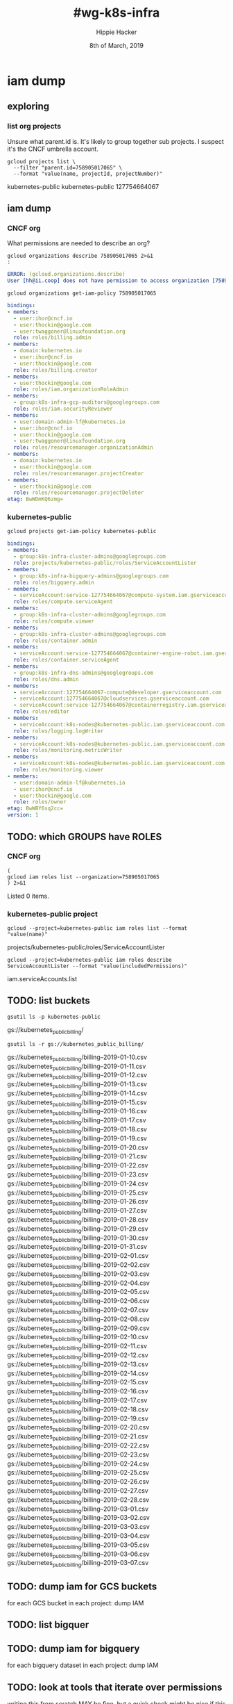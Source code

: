 #+TITLE: #wg-k8s-infra
#+AUTHOR: Hippie Hacker
#+EMAIL: hh@ii.coop
#+CREATOR: ii.coop
#+DATE: 8th of March, 2019
#+PROPERTY: header-args:shell :results output code verbatim replace
#+PROPERTY: header-args:shell+ :exports both
#+PROPERTY: header-args:shell+ :wrap "EXAMPLE :noeval t"
#+PROPERTY: header-args:shell+ :eval no-export
#+PROPERTY: header-args:tmate  :socket (symbol-value 'socket)
#+PROPERTY: header-args:tmate+ :session (concat (user-login-name) ":" (nth 4 (org-heading-components)))
#+REVEAL_ROOT: http://cdn.jsdelivr.net/reveal.js/3.0.0/
#+STARTUP: content

* iam dump
** exploring
*** list org projects

Unsure what parent.id is.
It's likely to group together sub projects.
I suspect it's the CNCF umbrella account.
    
#+NAME: list org projects
#+BEGIN_SRC shell
gcloud projects list \
  --filter "parent.id=758905017065" \
  --format "value(name, projectId, projectNumber)"
#+END_SRC

#+RESULTS: list org projects
#+BEGIN_EXAMPLE :noeval t
kubernetes-public	kubernetes-public	127754664067
#+END_EXAMPLE

** iam dump
*** CNCF org

What permissions are needed to describe an org?

#+NAME: describe CNCF org
#+BEGIN_SRC shell :wrap SRC yaml
gcloud organizations describe 758905017065 2>&1
:
#+END_SRC

#+RESULTS: describe CNCF org
#+BEGIN_SRC yaml
ERROR: (gcloud.organizations.describe)
User [hh@ii.coop] does not have permission to access organization [758905017065] (or it may not exist): The caller does not have permission
#+END_SRC


#+NAME: iam dump CNCF org
#+BEGIN_SRC shell :wrap SRC yaml
gcloud organizations get-iam-policy 758905017065
#+END_SRC

#+RESULTS: iam dump CNCF org
#+BEGIN_SRC yaml
bindings:
- members:
  - user:ihor@cncf.io
  - user:thockin@google.com
  - user:twaggoner@linuxfoundation.org
  role: roles/billing.admin
- members:
  - domain:kubernetes.io
  - user:ihor@cncf.io
  - user:thockin@google.com
  role: roles/billing.creator
- members:
  - user:thockin@google.com
  role: roles/iam.organizationRoleAdmin
- members:
  - group:k8s-infra-gcp-auditors@googlegroups.com
  role: roles/iam.securityReviewer
- members:
  - user:domain-admin-lf@kubernetes.io
  - user:ihor@cncf.io
  - user:thockin@google.com
  - user:twaggoner@linuxfoundation.org
  role: roles/resourcemanager.organizationAdmin
- members:
  - domain:kubernetes.io
  - user:thockin@google.com
  role: roles/resourcemanager.projectCreator
- members:
  - user:thockin@google.com
  role: roles/resourcemanager.projectDeleter
etag: BwWDmKQ6zmg=
#+END_SRC

*** kubernetes-public
#+NAME: iam dump
#+BEGIN_SRC shell :wrap SRC yaml
gcloud projects get-iam-policy kubernetes-public
#+END_SRC

#+RESULTS: iam dump
#+BEGIN_SRC yaml
bindings:
- members:
  - group:k8s-infra-cluster-admins@googlegroups.com
  role: projects/kubernetes-public/roles/ServiceAccountLister
- members:
  - group:k8s-infra-bigquery-admins@googlegroups.com
  role: roles/bigquery.admin
- members:
  - serviceAccount:service-127754664067@compute-system.iam.gserviceaccount.com
  role: roles/compute.serviceAgent
- members:
  - group:k8s-infra-cluster-admins@googlegroups.com
  role: roles/compute.viewer
- members:
  - group:k8s-infra-cluster-admins@googlegroups.com
  role: roles/container.admin
- members:
  - serviceAccount:service-127754664067@container-engine-robot.iam.gserviceaccount.com
  role: roles/container.serviceAgent
- members:
  - group:k8s-infra-dns-admins@googlegroups.com
  role: roles/dns.admin
- members:
  - serviceAccount:127754664067-compute@developer.gserviceaccount.com
  - serviceAccount:127754664067@cloudservices.gserviceaccount.com
  - serviceAccount:service-127754664067@containerregistry.iam.gserviceaccount.com
  role: roles/editor
- members:
  - serviceAccount:k8s-nodes@kubernetes-public.iam.gserviceaccount.com
  role: roles/logging.logWriter
- members:
  - serviceAccount:k8s-nodes@kubernetes-public.iam.gserviceaccount.com
  role: roles/monitoring.metricWriter
- members:
  - serviceAccount:k8s-nodes@kubernetes-public.iam.gserviceaccount.com
  role: roles/monitoring.viewer
- members:
  - user:domain-admin-lf@kubernetes.io
  - user:ihor@cncf.io
  - user:thockin@google.com
  role: roles/owner
etag: BwWBY6sq2cc=
version: 1
#+END_SRC
** TODO: which GROUPS have ROLES
*** CNCF org

#+NAME: CNCF roles
#+BEGIN_SRC shell
  (
  gcloud iam roles list --organization=758905017065
  ) 2>&1
#+END_SRC

#+RESULTS: CNCF roles
#+BEGIN_EXAMPLE :noeval t
Listed 0 items.
#+END_EXAMPLE

*** kubernetes-public project
#+NAME: custom roles
#+BEGIN_SRC shell
gcloud --project=kubernetes-public iam roles list --format "value(name)"
#+END_SRC

#+RESULTS: custom roles
#+BEGIN_EXAMPLE :noeval t
projects/kubernetes-public/roles/ServiceAccountLister
#+END_EXAMPLE

#+NAME: ServiceAccountLister permissions
#+BEGIN_SRC shell
gcloud --project=kubernetes-public iam roles describe ServiceAccountLister --format "value(includedPermissions)"
#+END_SRC

#+RESULTS: ServiceAccountLister permissions
#+BEGIN_EXAMPLE :noeval t
iam.serviceAccounts.list
#+END_EXAMPLE

** TODO: list buckets

#+NAME: project buckets
#+BEGIN_SRC shell
gsutil ls -p kubernetes-public
#+END_SRC

#+RESULTS: project buckets
#+BEGIN_EXAMPLE :noeval t
gs://kubernetes_public_billing/
#+END_EXAMPLE

#+NAME: kubernetes_public_billing files
#+BEGIN_SRC shell
gsutil ls -r gs://kubernetes_public_billing/
#+END_SRC

#+RESULTS: kubernetes_public_billing files
#+BEGIN_EXAMPLE :noeval t
gs://kubernetes_public_billing/billing--2019-01-10.csv
gs://kubernetes_public_billing/billing--2019-01-11.csv
gs://kubernetes_public_billing/billing--2019-01-12.csv
gs://kubernetes_public_billing/billing--2019-01-13.csv
gs://kubernetes_public_billing/billing--2019-01-14.csv
gs://kubernetes_public_billing/billing--2019-01-15.csv
gs://kubernetes_public_billing/billing--2019-01-16.csv
gs://kubernetes_public_billing/billing--2019-01-17.csv
gs://kubernetes_public_billing/billing--2019-01-18.csv
gs://kubernetes_public_billing/billing--2019-01-19.csv
gs://kubernetes_public_billing/billing--2019-01-20.csv
gs://kubernetes_public_billing/billing--2019-01-21.csv
gs://kubernetes_public_billing/billing--2019-01-22.csv
gs://kubernetes_public_billing/billing--2019-01-23.csv
gs://kubernetes_public_billing/billing--2019-01-24.csv
gs://kubernetes_public_billing/billing--2019-01-25.csv
gs://kubernetes_public_billing/billing--2019-01-26.csv
gs://kubernetes_public_billing/billing--2019-01-27.csv
gs://kubernetes_public_billing/billing--2019-01-28.csv
gs://kubernetes_public_billing/billing--2019-01-29.csv
gs://kubernetes_public_billing/billing--2019-01-30.csv
gs://kubernetes_public_billing/billing--2019-01-31.csv
gs://kubernetes_public_billing/billing--2019-02-01.csv
gs://kubernetes_public_billing/billing--2019-02-02.csv
gs://kubernetes_public_billing/billing--2019-02-03.csv
gs://kubernetes_public_billing/billing--2019-02-04.csv
gs://kubernetes_public_billing/billing--2019-02-05.csv
gs://kubernetes_public_billing/billing--2019-02-06.csv
gs://kubernetes_public_billing/billing--2019-02-07.csv
gs://kubernetes_public_billing/billing--2019-02-08.csv
gs://kubernetes_public_billing/billing--2019-02-09.csv
gs://kubernetes_public_billing/billing--2019-02-10.csv
gs://kubernetes_public_billing/billing--2019-02-11.csv
gs://kubernetes_public_billing/billing--2019-02-12.csv
gs://kubernetes_public_billing/billing--2019-02-13.csv
gs://kubernetes_public_billing/billing--2019-02-14.csv
gs://kubernetes_public_billing/billing--2019-02-15.csv
gs://kubernetes_public_billing/billing--2019-02-16.csv
gs://kubernetes_public_billing/billing--2019-02-17.csv
gs://kubernetes_public_billing/billing--2019-02-18.csv
gs://kubernetes_public_billing/billing--2019-02-19.csv
gs://kubernetes_public_billing/billing--2019-02-20.csv
gs://kubernetes_public_billing/billing--2019-02-21.csv
gs://kubernetes_public_billing/billing--2019-02-22.csv
gs://kubernetes_public_billing/billing--2019-02-23.csv
gs://kubernetes_public_billing/billing--2019-02-24.csv
gs://kubernetes_public_billing/billing--2019-02-25.csv
gs://kubernetes_public_billing/billing--2019-02-26.csv
gs://kubernetes_public_billing/billing--2019-02-27.csv
gs://kubernetes_public_billing/billing--2019-02-28.csv
gs://kubernetes_public_billing/billing--2019-03-01.csv
gs://kubernetes_public_billing/billing--2019-03-02.csv
gs://kubernetes_public_billing/billing--2019-03-03.csv
gs://kubernetes_public_billing/billing--2019-03-04.csv
gs://kubernetes_public_billing/billing--2019-03-05.csv
gs://kubernetes_public_billing/billing--2019-03-06.csv
gs://kubernetes_public_billing/billing--2019-03-07.csv
#+END_EXAMPLE

** TODO: dump iam for GCS buckets
for each GCS bucket in each project:
   dump IAM
** TODO: list bigquer

** TODO: dump iam for bigquery
for each bigquery dataset in each project:
   dump IAM
** TODO: look at tools that iterate over permissions
writing this from scratch MAY be fine, but a quick check might be nice if this gets too hairy


[[https://github.com/marcin-kolda/gcp-iam-collector#features]]
** TODO: iterate over enabled APIs per project
identify each resource, them dump iam
* Footnotes

# Local Variables:
# eval: (set (make-local-variable 'org-file-dir) (file-name-directory buffer-file-name))
# eval: (set (make-local-variable 'user-buffer) (concat user-login-name "." (file-name-base buffer-file-name)))
# eval: (set (make-local-variable 'tmpdir) (make-temp-file (concat "/dev/shm/" user-buffer "-") t))
# eval: (set (make-local-variable 'socket) (concat "/tmp/" user-buffer ".iisocket"))
# eval: (set (make-local-variable 'select-enable-clipboard) t)
# eval: (set (make-local-variable 'select-enable-primary) t)
# eval: (set (make-local-variable 'start-tmate-command) (concat "tmate -S " socket " new-session -A -s " user-login-name " -n main \"tmate wait tmate-ready && tmate display -p '#{tmate_ssh}' | xclip -i -sel p -f | xclip -i -sel c; bash --login\""))
# eval: (xclip-mode 1) 
# eval: (gui-select-text start-tmate-command)
# eval: (xclip-mode 1) 
# org-babel-tmate-session-prefix: ""
# org-babel-tmate-default-window-name: "main"
# org-confirm-babel-evaluate: nil
# org-use-property-inheritance: t
# End:
